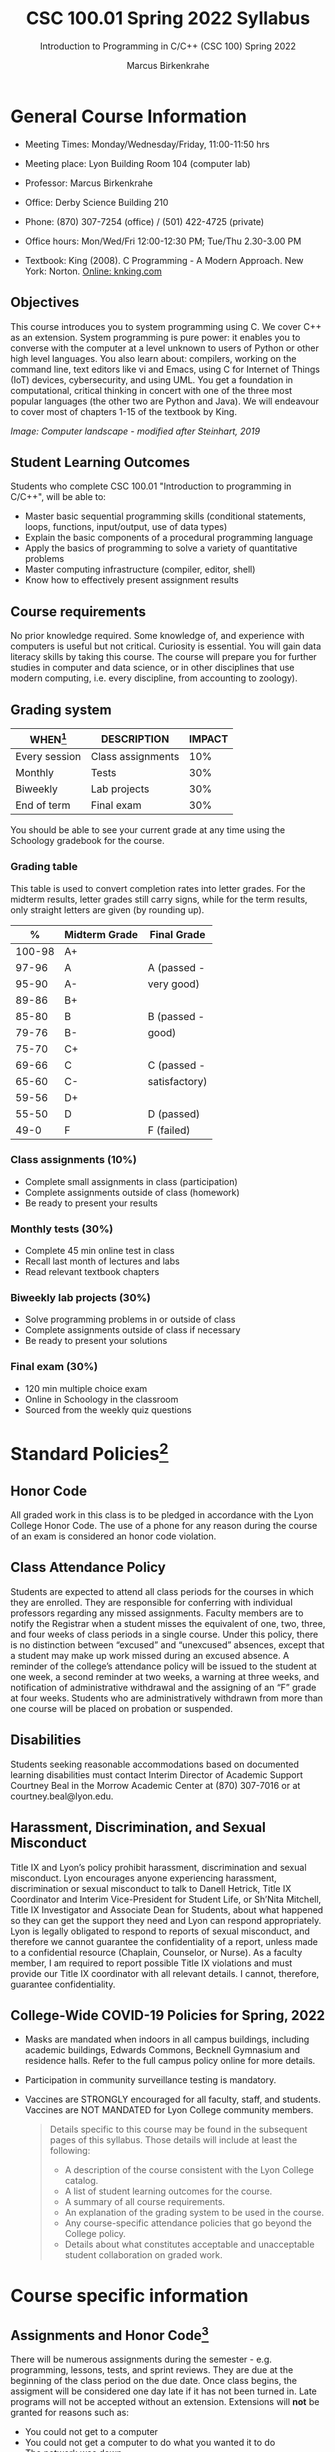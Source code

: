 #+TITLE:CSC 100.01 Spring 2022 Syllabus
#+AUTHOR: Marcus Birkenkrahe
#+SUBTITLE: Introduction to Programming in C/C++ (CSC 100) Spring 2022
#+options: toc:nil
* General Course Information

  * Meeting Times: Monday/Wednesday/Friday, 11:00-11:50 hrs
  * Meeting place: Lyon Building Room 104 (computer lab)
  * Professor: Marcus Birkenkrahe
  * Office: Derby Science Building 210
  * Phone: (870) 307-7254 (office) / (501) 422-4725 (private)
  * Office hours: Mon/Wed/Fri 12:00-12:30 PM; Tue/Thu 2.30-3.00 PM
  * Textbook: King (2008). C Programming - A Modern Approach. New
    York: Norton. [[http://knking.com/books/c2/index.html][Online: knking.com]]

    #+attr_html: :width 300px
    [[./img/king.jpg]]

** Objectives

   This course introduces you to system programming using C. We cover
   C++ as an extension. System programming is pure power: it enables
   you to converse with the computer at a level unknown to users of
   Python or other high level languages. You also learn about:
   compilers, working on the command line, text editors like vi and
   Emacs, using C for Internet of Things (IoT) devices, cybersecurity,
   and using UML. You get a foundation in computational, critical
   thinking in concert with one of the three most popular languages
   (the other two are Python and Java).  We will endeavour to cover
   most of chapters 1-15 of the textbook by King.

   #+attr_html: :width 600px
   [[./img/power1.png]]

   /Image: Computer landscape - modified after Steinhart, 2019/

** Student Learning Outcomes

   Students who complete CSC 100.01 "Introduction to programming in
   C/C++", will be able to:

   * Master basic sequential programming skills (conditional
     statements, loops, functions, input/output, use of data types)
   * Explain the basic components of a procedural programming language
   * Apply the basics of programming to solve a variety of
     quantitative problems
   * Master computing infrastructure (compiler, editor, shell)
   * Know how to effectively present assignment results

** Course requirements

   No prior knowledge required. Some knowledge of, and experience with
   computers is useful but not critical. Curiosity is essential. You
   will gain data literacy skills by taking this course. The course
   will prepare you for further studies in computer and data science,
   or in other disciplines that use modern computing, i.e. every
   discipline, from accounting to zoology).

** Grading system

   | WHEN[fn:1]    | DESCRIPTION       | IMPACT |
   |---------------+-------------------+--------|
   | Every session | Class assignments |    10% |
   | Monthly       | Tests             |    30% |
   | Biweekly      | Lab projects      |    30% |
   | End of term   | Final exam        |    30% |

   You should be able to see your current grade at any time using the
   Schoology gradebook for the course.

*** Grading table

    This table is used to convert completion rates into letter
    grades. For the midterm results, letter grades still carry signs,
    while for the term results, only straight letters are given (by
    rounding up).

    |--------+-----------------+---------------|
    |    *%* | *Midterm Grade* | *Final Grade* |
    |--------+-----------------+---------------|
    | 100-98 | A+              |               |
    |  97-96 | A               | A (passed -   |
    |  95-90 | A-              | very good)    |
    |--------+-----------------+---------------|
    |  89-86 | B+              |               |
    |  85-80 | B               | B (passed -   |
    |  79-76 | B-              | good)         |
    |--------+-----------------+---------------|
    |  75-70 | C+              |               |
    |  69-66 | C               | C (passed -   |
    |  65-60 | C-              | satisfactory) |
    |--------+-----------------+---------------|
    |  59-56 | D+              |               |
    |  55-50 | D               | D (passed)    |
    |--------+-----------------+---------------|
    |   49-0 | F               | F (failed)    |
    |--------+-----------------+---------------|

*** Class assignments (10%)
    - Complete small assignments in class (participation)
    - Complete assignments outside of class (homework)
    - Be ready to present your results

*** Monthly tests (30%)
    - Complete 45 min online test in class
    - Recall last month of lectures and labs
    - Read relevant textbook chapters

*** Biweekly lab projects (30%)
    - Solve programming problems in or outside of class
    - Complete assignments outside of class if necessary
    - Be ready to present your solutions

*** Final exam (30%)
    - 120 min multiple choice exam
    - Online in Schoology in the classroom
    - Sourced from the weekly quiz questions

* Standard Policies[fn:3]
** Honor Code

   All graded work in this class is to be pledged in accordance with
   the Lyon College Honor Code. The use of a phone for any reason
   during the course of an exam is considered an honor code
   violation.

** Class Attendance Policy

   Students are expected to attend all class periods for the courses
   in which they are enrolled. They are responsible for conferring
   with individual professors regarding any missed
   assignments. Faculty members are to notify the Registrar when a
   student misses the equivalent of one, two, three, and four weeks
   of class periods in a single course. Under this policy, there is
   no distinction between “excused” and “unexcused” absences, except
   that a student may make up work missed during an excused
   absence. A reminder of the college’s attendance policy will be
   issued to the student at one week, a second reminder at two weeks,
   a warning at three weeks, and notification of administrative
   withdrawal and the assigning of an “F” grade at four
   weeks. Students who are administratively withdrawn from more than
   one course will be placed on probation or suspended.

** Disabilities

   Students seeking reasonable accommodations based on documented
   learning disabilities must contact Interim Director of Academic
   Support Courtney Beal in the Morrow Academic Center at (870)
   307-7016 or at courtney.beal@lyon.edu.

** Harassment, Discrimination, and Sexual Misconduct

   Title IX and Lyon’s policy prohibit harassment, discrimination and
   sexual misconduct. Lyon encourages anyone experiencing harassment,
   discrimination or sexual misconduct to talk to Danell Hetrick,
   Title IX Coordinator and Interim Vice-President for Student Life,
   or Sh’Nita Mitchell, Title IX Investigator and Associate Dean for
   Students, about what happened so they can get the support they need
   and Lyon can respond appropriately.  Lyon is legally obligated to
   respond to reports of sexual misconduct, and therefore we cannot
   guarantee the confidentiality of a report, unless made to a
   confidential resource (Chaplain, Counselor, or Nurse). As a faculty
   member, I am required to report possible Title IX violations and
   must provide our Title IX coordinator with all relevant details.  I
   cannot, therefore, guarantee confidentiality.

** College-Wide COVID-19 Policies for Spring, 2022

   - Masks are mandated when indoors in all campus buildings,
     including academic buildings, Edwards Commons, Becknell Gymnasium
     and residence halls. Refer to the full campus policy online for
     more details.
   - Participation in community surveillance testing is mandatory.
   - Vaccines are STRONGLY encouraged for all faculty, staff, and
     students. Vaccines are NOT MANDATED for Lyon College community
     members.

     #+begin_quote
   Details specific to this course may be found in the subsequent
   pages of this syllabus. Those details will include at least the
   following:
   - A description of the course consistent with the Lyon College catalog.
   - A list of student learning outcomes for the course.
   - A summary of all course requirements.
   - An explanation of the grading system to be used in the course.
   - Any course-specific attendance policies that go beyond the College policy.
   - Details about what constitutes acceptable and unacceptable
     student collaboration on graded work.
     #+end_quote

* Course specific information
** Assignments and Honor Code[fn:2]

   There will be numerous assignments during the semester - e.g.
   programming, lessons, tests, and sprint reviews. They are due at
   the beginning of the class period on the due date. Once class
   begins, the assigment will be considered one day late if it has not
   been turned in.  Late programs will not be accepted without an
   extension. Extensions will *not* be granted for reasons such as:

   * You could not get to a computer
   * You could not get a computer to do what you wanted it to do
   * The network was down
   * The printer was out of paper or toner
   * You erased your files, lost your homework, or misplaced your
     flash drive
   * You had other coursework or family commitments that interfered
     with your work in this course

   Put “Pledged” and a note of any collaboration in the comments of
   any program you turn in. Programming assignments are individual
   efforts, but you may seek assistance from another student or the
   course instructor.  You may not copy someone else’s solution. If
   you are having trouble finishing an assignment, it is far better to
   do your own work and receive a low score than to go through an
   honor trial and suffer the penalties that may be involved.

   What is cheating on an assignment? Here are a few examples:

   * Having someone else write your assignment, in whole or in part
   * Copying an assignment someone else wrote, in whole or in part
   * Collaborating with someone else to the extent that your
     submissions are identifiably very similar, in whole or in part
   * Turning in a submission with the wrong name on it

   What is not cheating?  Here are some examples:

   * Talking to someone in general terms about concepts involved in an
     assignment
   * Asking someone for help with a specific error message or bug in
     your program
   * Getting help with the specifics of language syntax or citation
     style
   * Utilizing information given to you by the instructor

   Any assistance must be clearly explained in the comments at the
   beginning of your submission.  If you have any questions about
   this, please ask or review the policies relating to the Honor Code.

   Absences on Days of Exams:

   Test “make-ups” will only be allowed if arrangements have been
   made prior to the scheduled time.  If you are sick the day of the
   test, please e-mail me or leave a message on my phone before the
   scheduled time, and we can make arrangements when you return.

** Important Dates[fn:4]:

   | DATE        | DAY              | DESCRIPTION                                  |
   |-------------+------------------+----------------------------------------------|
   | 4 January   | Tuesday          | Last day to deposit for 2022 spring semester |
   | 11 January  | Tuesday          | Classes begin                                |
   | 17 January  | Monday           | MLK Day - no classes                         |
   | 18 January  | Tuesday          | Last day to add a class                      |
   | 25 January  | Tuesday          | Last day to drop without record of a course  |
   |             |                  | Last day to declare a course pass-fail       |
   |             |                  | Deadline for removal of incompletes          |
   | 19-27 March | Saturday-Sunday  | Spring break                                 |
   | 15-18 April | Friday-Monday    | Easter break                                 |
   | 4 May       | Wednesday        | Last day of classes                          |
   | 5-10 May    | Thursday-Tuesday | Final exams                                  |
   | 10 May      | Tuesday          | Senior grades due by noon                    |
   | 18 May      | Wednesday        | All grades due by noon                       |

** Schedule and session content

   Changes are possible - an [[https://github.com/birkenkrahe/cc100/blob/main/schedule.org][updated schedule with is available]].

   | NO | WEEK | DATE       | ASSIGNMENT            | TEXTBOOK CHAPTER          | TEST    |
   |----+------+------------+-----------------------+---------------------------+---------|
   |  1 |    1 | Wed-12-Jan |                       |                           |         |
   |  2 |      | Fri-14-Jan |                       | 1 Introducing C           | Quiz 1  |
   |----+------+------------+-----------------------+---------------------------+---------|
   |  3 |    2 | Wed-19-Jan | GitHub Hello World    |                           |         |
   |  4 |      | Fri-21-Jan | Emacs online tutorial |                           | Quiz 2  |
   |----+------+------------+-----------------------+---------------------------+---------|
   |  4 |    3 | Mon-24-Jan | Program  1            | 2 C Fundamentals          |         |
   |  5 |      | Wed-26-Jan |                       |                           |         |
   |  6 |      | Fri-28-Jan |                       |                           | Quiz 3  |
   |----+------+------------+-----------------------+---------------------------+---------|
   |  7 |    4 | Mon-31-Jan | Program 2             | 3 Input/Output            |         |
   |  8 |      | Wed-02-Feb |                       |                           |         |
   |  9 |      | Fri-04-Feb |                       |                           | Test 1  |
   |----+------+------------+-----------------------+---------------------------+---------|
   | 10 |    5 | Mon-07-Feb | Program 3             | 4 Expressions             |         |
   | 11 |      | Wed-09-Feb |                       |                           |         |
   | 12 |      | Fri-11-Feb |                       |                           | Quiz 4  |
   |----+------+------------+-----------------------+---------------------------+---------|
   | 13 |    6 | Mon-14-Feb | Program 4             | 5 Selection Statements    |         |
   | 14 |      | Wed-16-Feb |                       |                           |         |
   | 15 |      | Fri-18-Feb |                       |                           | Quiz 5  |
   |----+------+------------+-----------------------+---------------------------+---------|
   | 16 |    7 | Mon-21-Feb | Program 5             | 6 Loops                   |         |
   | 17 |      | Wed-23-Feb |                       |                           |         |
   | 18 |      | Fri-25-Feb |                       |                           | Test 2  |
   |----+------+------------+-----------------------+---------------------------+---------|
   | 19 |    8 | Mon-28-Feb | Program 6             | 7 Basic types             |         |
   | 20 |      | Wed-02-Mar |                       |                           |         |
   | 21 |      | Fri-04-Mar |                       |                           | Quiz 6  |
   |----+------+------------+-----------------------+---------------------------+---------|
   | 22 |    9 | Mon-07-Mar | Program 7             | 8 Arrays                  |         |
   | 23 |      | Wed-09-Mar |                       |                           |         |
   | 24 |      | Fri-11-Mar |                       |                           | Quiz 7  |
   |----+------+------------+-----------------------+---------------------------+---------|
   | 25 |   10 | Mon-14-Mar | Program 8             | 9 Functions               |         |
   | 26 |      | Wed-16-Mar |                       |                           |         |
   | 27 |      | Fri-18-Mar |                       |                           | Quiz 8  |
   |----+------+------------+-----------------------+---------------------------+---------|
   | 28 |   11 | Mon-28-Mar | Program 9             | 10 Program Organization   |         |
   | 29 |      | Wed-30-Mar |                       |                           |         |
   | 30 |      | Fri-01-Apr |                       |                           | Test 3  |
   |----+------+------------+-----------------------+---------------------------+---------|
   | 31 |   12 | Mon-04-Apr | Program 10            | 11 Pointers               |         |
   | 32 |      | Wed-06-Apr |                       |                           |         |
   | 33 |      | Fri-08-Apr |                       |                           | Quiz 9  |
   |----+------+------------+-----------------------+---------------------------+---------|
   | 34 |   13 | Mon-11-Apr | Program 11            | 12 Pointers and Arrays    |         |
   | 35 |      | Wed-13-Apr |                       |                           | Quiz 10 |
   |----+------+------------+-----------------------+---------------------------+---------|
   | 36 |   14 | Wed-20-Apr | Program 12            | 13 Strings                |         |
   | 37 |      | Fri-22-Apr |                       |                           | Quiz 11 |
   |----+------+------------+-----------------------+---------------------------+---------|
   | 38 |   15 | Mon-25-Apr | Program 13            | 14 The Preprocessor       |         |
   | 39 |      | Wed-27-Apr |                       |                           |         |
   | 40 |      | Fri-29-Apr |                       |                           | Test 4  |
   |----+------+------------+-----------------------+---------------------------+---------|
   | 41 |   16 | Mon-02-May |                       | 15 Writing Large Programs |         |
   | 42 |      | Wed-04-May |                       |                           | Quiz 12 |
   |----+------+------------+-----------------------+---------------------------+---------|

* References

  King (2008). C Programming (2nd ed). Norton.

  Steinhart (2019). The Secret Life of Programs. NoStarch.

* Footnotes

[fn:4]Academic calendar sent by the Provost, Melissa Taverner.

[fn:3]Sent by the Interim Provost, Anthony Grafton. Updated

[fn:2]Taken from David Sonnier with minor modifications.

[fn:1]Schedule may change depending on course load and progress.
